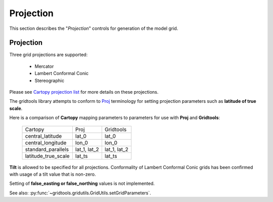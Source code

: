 **********
Projection
**********

This section describes the "`Projection`" controls
for generation of the model grid.

.. image:: ggGridProjection.png

Projection
==========

Three grid projections are supported:

 - Mercator
 - Lambert Conformal Conic
 - Stereographic

Please see
`Cartopy projection list <https://scitools.org.uk/cartopy/docs/latest/crs/projections.html>`_
for more details on these projections.

The gridtools library attempts to conform to
`Proj <https://proj.org/operations/projections/index.html>`_
terminology for setting projection parameters such as
**latitude of true scale**.

Here is a comparison of **Cartopy** mapping parameters to
parameters for use with **Proj** and **Gridtools**:

    +---------------------+--------------+-----------------+
    | Cartopy             | Proj         | Gridtools       |
    +---------------------+--------------+-----------------+
    | central_latitude    | lat_0        | lat_0           |
    +---------------------+--------------+-----------------+
    | central_longitude   | lon_0        | lon_0           |
    +---------------------+--------------+-----------------+
    | standard_parallels  | lat_1, lat_2 | lat_1, lat_2    |
    +---------------------+--------------+-----------------+
    | latitude_true_scale | lat_ts       | lat_ts          |
    +---------------------+--------------+-----------------+

**Tilt** is allowed to be specified for all projections.
Conformality of Lambert Conformal Conic grids has been
confirmed with usage of a tilt value that is non-zero.

Setting of **false_easting or false_northing** values is
not implemented.

See also: 
:py:func:`~gridtools.gridutils.GridUtils.setGridParameters`.
